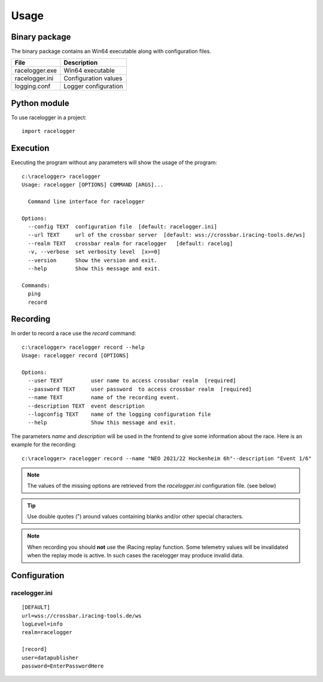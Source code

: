 
Usage
=====


Binary package
--------------

The binary package contains an Win64 executable along with configuration files.

============== ====================
File           Description
============== ====================
racelogger.exe Win64 executable
racelogger.ini Configuration values
logging.conf   Logger configuration
============== ====================


Python module
-------------

To use racelogger in a project::

	import racelogger

Execution
---------
Executing the program without any parameters will show the usage of the program::

    c:\racelogger> racelogger
    Usage: racelogger [OPTIONS] COMMAND [ARGS]...

      Command line interface for racelogger

    Options:
      --config TEXT  configuration file  [default: racelogger.ini]
      --url TEXT     url of the crossbar server  [default: wss://crossbar.iracing-tools.de/ws]
      --realm TEXT   crossbar realm for racelogger   [default: racelog]
      -v, --verbose  set verbosity level  [x>=0]
      --version      Show the version and exit.
      --help         Show this message and exit.

    Commands:
      ping
      record


Recording
---------
In order to record a race use the *record* command::

    c:\racelogger> racelogger record --help
    Usage: racelogger record [OPTIONS]

    Options:
      --user TEXT         user name to access crossbar realm  [required]
      --password TEXT     user password  to access crossbar realm  [required]
      --name TEXT         name of the recording event.
      --description TEXT  event description
      --logconfig TEXT    name of the logging configuration file
      --help              Show this message and exit.

The parameters *name* and *description* will be used in the frontend to give some information about the race. Here is an example for the recording::

    c:\racelogger> racelogger record --name "NEO 2021/22 Hockenheim 6h"--description "Event 1/6"

.. Note:: The values of the missing options are retrieved from the *racelogger.ini* configuration file. (see below)

.. Tip:: Use double quotes (") around values containing blanks and/or other special characters.

.. Note:: When recording you should **not** use the iRacing replay function. Some telemetry values will be invalidated when the replay mode is active. In such cases the racelogger may produce invalid data.

Configuration
-------------

racelogger.ini
^^^^^^^^^^^^^^
::

    [DEFAULT]
    url=wss://crossbar.iracing-tools.de/ws
    logLevel=info
    realm=racelogger

    [record]
    user=datapublisher
    password=EnterPasswordHere

